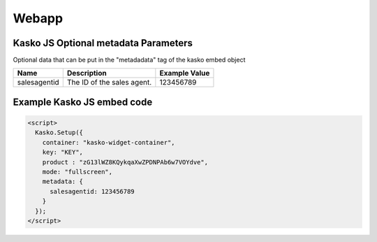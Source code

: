 Webapp
=======

Kasko JS Optional metadata Parameters
-------------------------------------
Optional data that can be put in the "metadadata" tag of the kasko embed object

.. csv-table::
   :header: "Name", "Description", "Example Value"

   "salesagentid",  "The ID of the sales agent.", "123456789"

Example Kasko JS embed code
---------------------------
.. code:: html

    <script>
      Kasko.Setup({
        container: "kasko-widget-container",
        key: "KEY",
        product : "zG13lWZ8KQykqaXwZPDNPAb6w7VOYdve",
        mode: "fullscreen",
        metadata: {
          salesagentid: 123456789
        }
      });
    </script>
